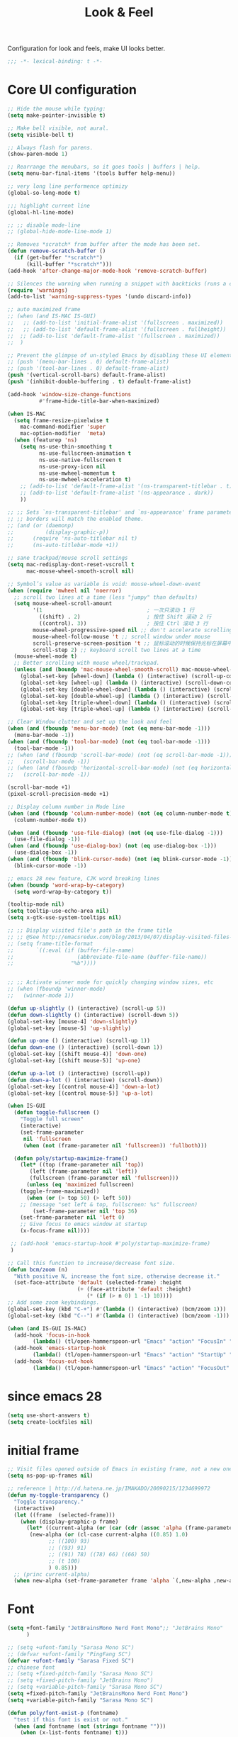 #+title: Look & Feel

Configuration for look and feels, make UI looks better.

#+begin_src emacs-lisp
  ;;; -*- lexical-binding: t -*-
#+end_src

* Core UI configuration
#+begin_src emacs-lisp
;; Hide the mouse while typing:
(setq make-pointer-invisible t)

;; Make bell visible, not aural.
(setq visible-bell t)

;; Always flash for parens.
(show-paren-mode 1)

;; Rearrange the menubars, so it goes tools | buffers | help.
(setq menu-bar-final-items '(tools buffer help-menu))

;; very long line performence optimizy
(global-so-long-mode t)

;;; highlight current line
(global-hl-line-mode)

;; ;; disable mode-line
;; (global-hide-mode-line-mode 1)

;; Removes *scratch* from buffer after the mode has been set.
(defun remove-scratch-buffer ()
  (if (get-buffer "*scratch*")
      (kill-buffer "*scratch*")))
(add-hook 'after-change-major-mode-hook 'remove-scratch-buffer)

;; Silences the warning when running a snippet with backticks (runs a command in the snippet)
(require 'warnings)
(add-to-list 'warning-suppress-types '(undo discard-info))

;; auto maximized frame
;; (when (and IS-MAC IS-GUI)
;;   ;; (add-to-list 'initial-frame-alist '(fullscreen . maximized))
;;   ;; (add-to-list 'default-frame-alist '(fullscreen . fullheight))
;;  ;; (add-to-list 'default-frame-alist '(fullscreen . maximized))
;;  )

;; Prevent the glimpse of un-styled Emacs by disabling these UI elements early.
;; (push '(menu-bar-lines . 0) default-frame-alist)
;; (push '(tool-bar-lines . 0) default-frame-alist)
(push '(vertical-scroll-bars) default-frame-alist)
(push '(inhibit-double-buffering . t) default-frame-alist)

(add-hook 'window-size-change-functions
          #'frame-hide-title-bar-when-maximized)

(when IS-MAC
  (setq frame-resize-pixelwise t
	mac-command-modifier 'super
	mac-option-modifier  'meta)
  (when (featurep 'ns)
    (setq ns-use-thin-smoothing t
          ns-use-fullscreen-animation t
          ns-use-native-fullscreen t
          ns-use-proxy-icon nil
          ns-use-mwheel-momentum t
          ns-use-mwheel-acceleration t)
    ;; (add-to-list 'default-frame-alist '(ns-transparent-titlebar . t))
    ;; (add-to-list 'default-frame-alist '(ns-appearance . dark))
    ))

;; ;; Sets `ns-transparent-titlebar' and `ns-appearance' frame parameters so window
;; ;; borders will match the enabled theme.
;; (and (or (daemonp)
;;          (display-graphic-p))
;;      (require 'ns-auto-titlebar nil t)
;;      (ns-auto-titlebar-mode +1))

;; sane trackpad/mouse scroll settings
(setq mac-redisplay-dont-reset-vscroll t
      mac-mouse-wheel-smooth-scroll nil)

;; Symbol’s value as variable is void: mouse-wheel-down-event
(when (require 'mwheel nil 'noerror)
  ;; scroll two lines at a time (less "jumpy" than defaults)
  (setq mouse-wheel-scroll-amount
        '(1                                 ; 一次只滚动 1 行
          ((shift) . 2)                     ; 按住 Shift 滚动 2 行
          ((control). 3))                   ; 按住 Ctrl 滚动 3 行
        mouse-wheel-progressive-speed nil ;; don't accelerate scrolling
        mouse-wheel-follow-mouse 't ;; scroll window under mouse
        scroll-preserve-screen-position 't ;; 鼠标滚动的时候保持光标在屏幕中的位置不变
        scroll-step 2) ;; keyboard scroll two lines at a time
  (mouse-wheel-mode t)
  ;; Better scrolling with mouse wheel/trackpad.
  (unless (and (boundp 'mac-mouse-wheel-smooth-scroll) mac-mouse-wheel-smooth-scroll)
    (global-set-key [wheel-down] (lambda () (interactive) (scroll-up-command 1)))
    (global-set-key [wheel-up] (lambda () (interactive) (scroll-down-command 1)))
    (global-set-key [double-wheel-down] (lambda () (interactive) (scroll-up-command 2)))
    (global-set-key [double-wheel-up] (lambda () (interactive) (scroll-down-command 2)))
    (global-set-key [triple-wheel-down] (lambda () (interactive) (scroll-up-command 4)))
    (global-set-key [triple-wheel-up] (lambda () (interactive) (scroll-down-command 4)))))

;; Clear Window clutter and set up the look and feel
(when (and (fboundp 'menu-bar-mode) (not (eq menu-bar-mode -1)))
  (menu-bar-mode -1))
(when (and (fboundp 'tool-bar-mode) (not (eq tool-bar-mode -1)))
  (tool-bar-mode -1))
;; (when (and (fboundp 'scroll-bar-mode) (not (eq scroll-bar-mode -1)))
;;   (scroll-bar-mode -1))
;; (when (and (fboundp 'horizontal-scroll-bar-mode) (not (eq horizontal-scroll-bar-mode -1)))
;;   (scroll-bar-mode -1))

(scroll-bar-mode +1)
(pixel-scroll-precision-mode +1)

;; Display column number in Mode line
(when (and (fboundp 'column-number-mode) (not (eq column-number-mode t)))
  (column-number-mode t))

(when (and (fboundp 'use-file-dialog) (not (eq use-file-dialog -1)))
  (use-file-dialog -1))
(when (and (fboundp 'use-dialog-box) (not (eq use-dialog-box -1)))
  (use-dialog-box -1))
(when (and (fboundp 'blink-cursor-mode) (not (eq blink-cursor-mode -1)))
  (blink-cursor-mode -1))

;; emacs 28 new feature, CJK word breaking lines
(when (boundp 'word-wrap-by-category)
  (setq word-wrap-by-category t))

(tooltip-mode nil)
(setq tooltip-use-echo-area nil)
(setq x-gtk-use-system-tooltips nil)

;; ;; Display visited file's path in the frame title
;; ;; @See http://emacsredux.com/blog/2013/04/07/display-visited-files-path-in-the-frame-title/
;; (setq frame-title-format
;;       `((:eval (if (buffer-file-name)
;;                    (abbreviate-file-name (buffer-file-name))
;;                  "%b"))))


;; ;; Activate winner mode for quickly changing window sizes, etc
;; (when (fboundp 'winner-mode)
;;   (winner-mode 1))

(defun up-slightly () (interactive) (scroll-up 5))
(defun down-slightly () (interactive) (scroll-down 5))
(global-set-key [mouse-4] 'down-slightly)
(global-set-key [mouse-5] 'up-slightly)

(defun up-one () (interactive) (scroll-up 1))
(defun down-one () (interactive) (scroll-down 1))
(global-set-key [(shift mouse-4)] 'down-one)
(global-set-key [(shift mouse-5)] 'up-one)

(defun up-a-lot () (interactive) (scroll-up))
(defun down-a-lot () (interactive) (scroll-down))
(global-set-key [(control mouse-4)] 'down-a-lot)
(global-set-key [(control mouse-5)] 'up-a-lot)

(when IS-GUI
  (defun toggle-fullscreen ()
    "Toggle full screen"
    (interactive)
    (set-frame-parameter
     nil 'fullscreen
     (when (not (frame-parameter nil 'fullscreen)) 'fullboth)))

  (defun poly/startup-maximize-frame()
    (let* ((top (frame-parameter nil 'top))
	   (left (frame-parameter nil 'left))
	   (fullscreen (frame-parameter nil 'fullscreen)))
      (unless (eq 'maximized fullscreen)
	(toggle-frame-maximized))
      (when (or (> top 50) (> left 50))
	;; (message "set left & top, fullscreen: %s" fullscreen)
        (set-frame-parameter nil 'top 36)
	(set-frame-parameter nil 'left 0)
	;; Give focus to emacs window at startup
	(x-focus-frame nil))))

 ;; (add-hook 'emacs-startup-hook #'poly/startup-maximize-frame)
 )

;; Call this function to increase/decrease font size.
(defun bcm/zoom (n)
  "With positive N, increase the font size, otherwise decrease it."
  (set-face-attribute 'default (selected-frame) :height
                      (+ (face-attribute 'default :height)
                         (* (if (> n 0) 1 -1) 10))))
;; Add some zoom keybindings.
(global-set-key (kbd "C-+") #'(lambda () (interactive) (bcm/zoom 1)))
(global-set-key (kbd "C--") #'(lambda () (interactive) (bcm/zoom -1)))

(when (and IS-GUI IS-MAC)
  (add-hook 'focus-in-hook
	    (lambda() (tl/open-hammerspoon-url "Emacs" "action" "FocusIn" "pid" poly/emacs-pid-str)))
  (add-hook 'emacs-startup-hook
	    (lambda() (tl/open-hammerspoon-url "Emacs" "action" "StartUp" "pid" poly/emacs-pid-str)))
  (add-hook 'focus-out-hook
	    (lambda() (tl/open-hammerspoon-url "Emacs" "action" "FocusOut" "pid" poly/emacs-pid-str))))
#+end_src

*  since emacs 28

#+begin_src emacs-lisp
(setq use-short-answers t)
(setq create-lockfiles nil)
#+end_src

*  initial frame
#+begin_src emacs-lisp
;; Visit files opened outside of Emacs in existing frame, not a new one
(setq ns-pop-up-frames nil)

;; reference | http://d.hatena.ne.jp/IMAKADO/20090215/1234699972
(defun my-toggle-transparency ()
  "Toggle transparency."
  (interactive)
  (let ((frame  (selected-frame)))
    (when (display-graphic-p frame)
      (let* ((current-alpha (or (car (cdr (assoc 'alpha (frame-parameters frame)))) 1.0))
       (new-alpha (or (cl-case current-alpha ((0.85) 1.0)
             ;; ((100) 93)
             ;; ((93) 91)
             ;; ((91) 78) ((78) 66) ((66) 50)
             ;; (t 100)
             ) 0.85)))
  ;; (princ current-alpha)
  (when new-alpha (set-frame-parameter frame 'alpha `(,new-alpha ,new-alpha)))))))
#+end_src

* Font

#+begin_src emacs-lisp
(setq +font-family "JetBrainsMono Nerd Font Mono";; "JetBrains Mono"
      )

;; (setq +ufont-family "Sarasa Mono SC")
;; (defvar +ufont-family "PingFang SC")
(defvar +ufont-family "Sarasa Fixed SC")
;; chinese font
;; (setq +fixed-pitch-family "Sarasa Mono SC")
;; (setq +fixed-pitch-family "JetBrains Mono")
;; (setq +variable-pitch-family "Sarasa Mono SC")
(setq +fixed-pitch-family "JetBrainsMono Nerd Font Mono")
(setq +variable-pitch-family "Sarasa Mono SC")

(defun poly/font-exist-p (fontname)
  "test if this font is exist or not."
  (when (and fontname (not (string= fontname "")))
    (when (x-list-fonts fontname) t)))

(setq english-font-size 13)
(setq chinese-font-size 15)

(defun +load-font (&optional frame)
  (interactive)
  (setq english-fonts `(,+font-family))
  (setq chinese-fonts `(,+ufont-family))
  (set-face-attribute 'default nil
		      ;; (format "%s-%d" (car english-fonts) 12)
                      :font (format "%s:pixelsize=%d" (car english-fonts) english-font-size) ;; 11 13 17 19 23
		      )
  (dolist (charset '(kana han symbol cjk-misc bopomofo))
    (set-fontset-font  nil ;; (frame-parameter nil 'font)
		       charset
		       (font-spec :family +ufont-family
				  ;; (car chinese-fonts)
				  :size chinese-font-size))) ;; 14 16 20 22 28
  (set-face-attribute 'variable-pitch nil :font (format "%s-%d" +ufont-family chinese-font-size))
  (set-face-attribute 'fixed-pitch nil :font (format "%s-%d" +ufont-family chinese-font-size))

  ;; (setq face-font-rescale-alist `((,+ufont-family . 1.2)))
  ;; (setq face-font-rescale-alist `((,+ufont-family . 1.24)))

  ;; emoji
  (when IS-MAC
    (if (version< "27.0" emacs-version)
	(set-fontset-font "fontset-default" 'unicode "Apple Color Emoji" nil 'prepend)
      (set-fontset-font t 'symbol (font-spec :family "Apple Color Emoji" :size 13) nil 'prepend)))

  (let* ((+font-size 12)
	 (font-spec (format "%s-%d" +font-family 12))
         (variable-pitch-font-spec (format "%s-%d" +variable-pitch-family +font-size))
         (fixed-pitch-font-spec (format "%s-%d" +fixed-pitch-family +font-size)))
    (set-fontset-font nil nil (font-spec :family +font-family
					 :size +font-size
					 :width 'normal) frame)
    ;; (set-frame-font font-spec frame)
    (set-face-attribute 'variable-pitch nil :font variable-pitch-font-spec)
    (set-face-attribute 'fixed-pitch nil :font fixed-pitch-font-spec))
  ;; (+load-ext-font)
  )

;; (when (IS-GUI)
;;   (+load-font nil))
;; (add-hook 'after-init-hook
;;     (lambda ()
;;       (when (IS-GUI)
;;         (+load-font nil))))

;; (add-hook 'telega-root-mode-hook '+load-font)
;; (add-hook 'after-init-hook
;;     (lambda ()
;;       (when (IS-GUI)
;;         (+load-font nil))))

;; (defun max/set-font (FONT-NAME CN-FONT-NAME &optional INITIAL-SIZE CN-FONT-RESCALE-RATIO)
;;   "Set different font-family for Latin and Chinese charactors."
;;   (let* ((size (or INITIAL-SIZE 14))
;; 	 (ratio (or CN-FONT-RESCALE-RATIO 0.0))
;; 	 (main (font-spec :name FONT-NAME :size size))
;; 	 (cn (font-spec :name CN-FONT-NAME)))
;;     (set-face-attribute 'default nil :font main)
;;     (dolist (charset '(kana han symbol cjk-misc bopomofo))
;;       (set-fontset-font t charset cn))
;;     (setq face-font-rescale-alist (if (/= ratio 0.0) `((,CN-FONT-NAME . ,ratio)) nil))))

(when IS-GUI
  (add-hook 'after-init-hook
	    (lambda ()
	      ;; (max/set-font "Monaco" "Sarasa Mono SC" 13 1.25)
	      ;; (max/set-font "JetBrainsMono Nerd Font Mono";; "JetBrainsMono Nerd Font"
	      ;; 		    ;; "JetBrains Mono"
	      ;; 		   ;; "JetBrainsMono Nerd Font"
	      ;; 		   "Hiragino Sans GB"
	      ;; 		    13 1.25)

	      ;; (max/set-font "Fira Code" "Source Han Serif SC" 13 1.3)
              (+load-font nil))))

(set-face-attribute 'fixed-pitch-serif nil :family "Latin Modern Mono")
(set-fontset-font t 'symbol "Noto Color Emoji")
(set-fontset-font t 'symbol "Noto Sans Symbols" nil 'append)
(set-fontset-font t 'symbol "Symbola" nil 'append)
;; (max/set-font "Fira Code" "Hiragino Sans GB" 13 1.25)

;; (set-face-attribute 'default nil :family "Jetbrains Mono NL" :height 135)
;; (set-face-attribute 'fixed-pitch nil :family "Jetbrains Mono NL")
;; (set-face-attribute 'variable-pitch nil :family "Jetbrains Mono NL")
#+end_src

* ligatures

enable ligatures with emacs-mac, must install font first

#+begin_src emacs-lisp
(when (fboundp 'mac-auto-operator-composition-mode)
  ;; Function available in railwaycat Emacs only:
  ;; `mac-auto-operator-composition-mode' automatically composes
  ;; consecutive occurrences of characters consisting of the elements
  ;; of `mac-auto-operator-composition-characters' if the font
  ;; supports such a composition.
  (mac-auto-operator-composition-mode t))
#+end_src

#+begin_src emacs-lisp
;; (let ((ligatures `((?-  . ,(regexp-opt '("-|" "-~" "---" "-<<" "-<" "--" "->" "->>" "-->")))
;;                    (?/  . ,(regexp-opt '("/**" "/*" "///" "/=" "/==" "/>" "//")))
;;                    (?*  . ,(regexp-opt '("*>" "***" "*/")))
;;                    (?<  . ,(regexp-opt '("<-" "<<-" "<=>" "<=" "<|" "<||" "<|||::=" "<|>" "<:" "<>" "<-<"
;;                                          "<<<" "<==" "<<=" "<=<" "<==>" "<-|" "<<" "<~>" "<=|" "<~~" "<~"
;;                                          "<$>" "<$" "<+>" "<+" "</>" "</" "<*" "<*>" "<->" "<!--")))
;;                    (?:  . ,(regexp-opt '(":>" ":<" ":::" "::" ":?" ":?>" ":=")))
;;                    (?=  . ,(regexp-opt '("=>>" "==>" "=/=" "=!=" "=>" "===" "=:=" "==")))
;;                    (?!  . ,(regexp-opt '("!==" "!!" "!=")))
;;                    (?>  . ,(regexp-opt '(">]" ">:" ">>-" ">>=" ">=>" ">>>" ">-" ">=")))
;;                    (?&  . ,(regexp-opt '("&&&" "&&")))
;;                    (?|  . ,(regexp-opt '("|||>" "||>" "|>" "|]" "|}" "|=>" "|->" "|=" "||-" "|-" "||=" "||")))
;;                    (?.  . ,(regexp-opt '(".." ".?" ".=" ".-" "..<" "...")))
;;                    (?+  . ,(regexp-opt '("+++" "+>" "++")))
;;                    (?\[ . ,(regexp-opt '("[||]" "[<" "[|")))
;;                    (?\{ . ,(regexp-opt '("{|")))
;;                    (?\? . ,(regexp-opt '("??" "?." "?=" "?:")))
;;                    (?#  . ,(regexp-opt '("####" "###" "#[" "#{" "#=" "#!" "#:" "#_(" "#_" "#?" "#(" "##")))
;;                    (?\; . ,(regexp-opt '(";;")))
;;                    (?_  . ,(regexp-opt '("_|_" "__")))
;;                    (?\\ . ,(regexp-opt '("\\" "\\/")))
;;                    (?~  . ,(regexp-opt '("~~" "~~>" "~>" "~=" "~-" "~@")))
;;                    (?$  . ,(regexp-opt '("$>")))
;;                    (?^  . ,(regexp-opt '("^=")))
;;                    (?\] . ,(regexp-opt '("]#"))))))
;;   (dolist (char-regexp ligatures)
;;     (set-char-table-range composition-function-table (car char-regexp)
;;                           `([,(cdr char-regexp) 0 font-shape-gstring]))))

;; (global-auto-composition-mode -1)

;; (defun aa/enable-auto-composition ()
;;   (auto-composition-mode))

;; (add-hook 'prog-mode-hook #'aa/enable-auto-composition)

(use-package composite
  :straight (:type built-in)
  :ensure t
  :init (defvar composition-ligature-table (make-char-table nil))
  :hook (((prog-mode
           conf-mode nxml-mode markdown-mode help-mode
           shell-mode eshell-mode term-mode vterm-mode eat-mode)
          . (lambda () (setq-local composition-function-table composition-ligature-table))))
  :config
  ;; support ligatures, some toned down to prevent hang
  (let ((alist
         '((33  . ".\\(?:\\(==\\|[!=]\\)[!=]?\\)")
           (35  . ".\\(?:\\(###?\\|_(\\|[(:=?[_{]\\)[#(:=?[_{]?\\)")
           (36  . ".\\(?:\\(>\\)>?\\)")
           (37  . ".\\(?:\\(%\\)%?\\)")
           (38  . ".\\(?:\\(&\\)&?\\)")
           (42  . ".\\(?:\\(\\*\\*\\|[*>]\\)[*>]?\\)")
           ;; (42 . ".\\(?:\\(\\*\\*\\|[*/>]\\).?\\)")
           (43  . ".\\(?:\\([>]\\)>?\\)")
           ;; (43 . ".\\(?:\\(\\+\\+\\|[+>]\\).?\\)")
           (45  . ".\\(?:\\(-[->]\\|<<\\|>>\\|[-<>|~]\\)[-<>|~]?\\)")
           ;; (46 . ".\\(?:\\(\\.[.<]\\|[-.=]\\)[-.<=]?\\)")
           (46  . ".\\(?:\\(\\.<\\|[-=]\\)[-<=]?\\)")
           (47  . ".\\(?:\\(//\\|==\\|[=>]\\)[/=>]?\\)")
           ;; (47 . ".\\(?:\\(//\\|==\\|[*/=>]\\).?\\)")
           (48  . ".\\(?:x[a-zA-Z]\\)")
           (58  . ".\\(?:\\(::\\|[:<=>]\\)[:<=>]?\\)")
           (59  . ".\\(?:\\(;\\);?\\)")
           (60  . ".\\(?:\\(!--\\|\\$>\\|\\*>\\|\\+>\\|-[-<>|]\\|/>\\|<[-<=]\\|=[<>|]\\|==>?\\||>\\||||?\\|~[>~]\\|[$*+/:<=>|~-]\\)[$*+/:<=>|~-]?\\)")
           (61  . ".\\(?:\\(!=\\|/=\\|:=\\|<<\\|=[=>]\\|>>\\|[=>]\\)[=<>]?\\)")
           (62  . ".\\(?:\\(->\\|=>\\|>[-=>]\\|[-:=>]\\)[-:=>]?\\)")
           (63  . ".\\(?:\\([.:=?]\\)[.:=?]?\\)")
           (91  . ".\\(?:\\(|\\)[]|]?\\)")
           ;; (92 . ".\\(?:\\([\\n]\\)[\\]?\\)")
           (94  . ".\\(?:\\(=\\)=?\\)")
           (95  . ".\\(?:\\(|_\\|[_]\\)_?\\)")
           (119 . ".\\(?:\\(ww\\)w?\\)")
           (123 . ".\\(?:\\(|\\)[|}]?\\)")
           (124 . ".\\(?:\\(->\\|=>\\||[-=>]\\||||*>\\|[]=>|}-]\\).?\\)")
           (126 . ".\\(?:\\(~>\\|[-=>@~]\\)[-=>@~]?\\)"))))
    (dolist (char-regexp alist)
      (set-char-table-range composition-ligature-table (car char-regexp)
                            `([,(cdr char-regexp) 0 font-shape-gstring]))))
  (set-char-table-parent composition-ligature-table composition-function-table))
#+end_src

* modeline
** doom-modeline

#+begin_src emacs-lisp :tangle no
(use-package doom-modeline
  :straight t;; (doom-modeline
	    ;;  :type git
	    ;;  :host github
	    ;;  :repo "seagle0128/doom-modeline")
  :custom
  ;; (doom-modeline-buffer-file-name-style 'truncate-with-project)
  ;; (doom-modeline-buffer-file-name-style 'relative-to-project)
  ;; (doom-modeline-buffer-file-name-style 'relative-to-project)
  (doom-modeline-buffer-file-name-style 'truncate-all)
  (doom-modeline-project-detection 'project)
  (doom-modeline-modal-icon nil)
  (doom-modeline-icon t)
  (doom-modeline-major-mode-icon t)
  (doom-modeline-buffer-state-icon t)
  (doom-modeline-buffer-modification-icon t)
  (doom-modeline-unicode-fallback nil)
  (doom-modeline-continuous-word-count-modes '(markdown-mode gfm-mode org-mode))
  (doom-modeline-minor-modes t)
  (doom-modeline-major-mode-color-icon t)
  (doom-modeline-persp-name t)
  (doom-modeline-persp-icon t)
  (doom-modeline-lsp t)
  (doom-modeline-mu4e nil)
  ;; Whether display github notifications or not. Requires `ghub+` package.
  (doom-modeline-github nil)
  ;; The interval of checking github.
  (doom-modeline-github-interval (* 30 60))
  (doom-modeline-height 15)
  (doom-modeline-bar-width 3)
  (doom-modeline-vcs-max-length 25)
  (doom-modeline-checker-simple-format nil)
  (doom-modeline-env-version t)
  (doom-modeline-env-enable-python t)
  (doom-modeline-env-enable-ruby t)
  (doom-modeline-env-enable-perl t)
  (doom-modeline-env-enable-go t)
  (doom-modeline-env-enable-elixir t)
  (doom-modeline-env-enable-rust t)
  (doom-modeline-env-python-executable "python")
  (doom-modeline-env-ruby-executable "ruby")
  (doom-modeline-env-perl-executable "perl")
  (doom-modeline-env-go-executable "go")
  (doom-modeline-env-elixir-executable "iex")
  (doom-modeline-env-rust-executable "rustc")
  (doom-modeline-env-load-string "...")
  :config
  ;; (doom-modeline-def-modeline 'my-simple-line
  ;;   '(modals input-method bar matches buffer-info-simple remote-host buffer-position parrot selection-info)
  ;;   '(objed-state misc-info persp-name mu4e lsp minor-modes indent-info buffer-encoding major-mode process vcs checker)
  ;;   )

  (doom-modeline-def-modeline 'my-simple-line-v2
    '(;; modals
      input-method bar matches buffer-info-simple remote-host buffer-position parrot selection-info)
    '(;; objed-state
      misc-info
      persp-name
      lsp ;; minor-modes
      indent-info;
      ;; buffer-encoding
      ;; major-mode
      process vcs checker)
    )

  ;; Add to `doom-modeline-mode-hook` or other hooks
  ;; (add-hook 'doom-modeline-mode-hook
  ;;      (lambda() (doom-modeline-set-modeline 'my-simple-line 'default)))
  (add-hook 'doom-modeline-mode-hook
	    (lambda() (doom-modeline-set-modeline 'my-simple-line-v2)))
  (doom-modeline-mode t))
#+END_SRC

** simple-modeline
#+begin_src emacs-lisp :tangle no
(use-package simple-modeline
  :straight t
  :hook (after-init . simple-modeline-mode)
  :config
  (setq simple-modeline-segments
	'((simple-modeline-segment-input-method
	   ;; simple-modeline-segment-modified
	   simple-modeline-segment-buffer-name
	   simple-modeline-segment-position)
	  (;; simple-modeline-segment-minor-modes
	   ;; simple-modeline-segment-eol
	   ;; simple-modeline-segment-encoding
	   simple-modeline-segment-vc
	   ;; simple-modeline-segment-misc-info
	   simple-modeline-segment-process
	   simple-modeline-segment-major-mode))))
#+end_src


** Minions

Implements a menu that lists enabled and disabled minor modes in the mode-line.

#+begin_src emacs-lisp
(use-package minions
  :init
  ;; (defface csb/minions-mode-line-lighter '((t (:height 1.0))) "")
    (defface my/minions-mode-line-face
    '((t
       :weight normal
       :foreground "MediumPurple1"
       :background nil
       :box nil))
    "Face for the minions mode line."
    :group 'my/faces)
    :custom
  ;; (minions-mode-line-delimiters nil)
    (minions-mode-line-delimiters '("" . ""))
  (minions-mode-line-lighter "ϟ")
  ;; (minions-mode-line-face '((:inherit font-lock-comment-face :slant normal)))
  (minions-mode-line-face 'my/minions-mode-line-face)
  ;; (minions-mode-line-lighter "::")
  :config
  (minions-mode)
  ;; (setq minions-mode-line-lighter  "⚙" ;; "#" ;; "[+]"
  ;; 	;; minions-mode-line-delimiters '("" . "")
  ;; 	;; minions-mode-line-face 'csb/minions-mode-line-lighter
  ;; 	minions-prominent-modes nil;; '(lsp-mode)
  ;; 	)
  )
#+end_src

** modeline

#+begin_src emacs-lisp
;; https://emacs.stackexchange.com/questions/5529/how-to-right-align-some-items-in-the-modeline
(defun csb/align-mode-line (left right &optional resered-right-width)
  "Return a string of `window-width' length containing LEFT, and
RIGHT aligned respectively."
  (let* ((align-mode-line-width ; how much is avilable for us to align
          (if resered-right-width
              (- (window-total-width) resered-right-width)
            (window-total-width)))
         (available-width
          (- align-mode-line-width
             (+ (length (format-mode-line left))
                (length (format-mode-line right))))))
    (append left
            (list (format (format "%%%ds" available-width) ""))
            right
            '(mode-line-end-spaces))))

;; ;; https://github.com/jdtsmith/mlscroll/issues/11
;; (defun csb/mlscroll-mode-right-reserved ()
;;     "How much does mlscroll mode need for the magic on the right hand side?"
;;   (if (and (bound-and-true-p mlscroll-mode)
;;            (bound-and-true-p mlscroll-width-chars)
;;            (not (bound-and-true-p mlscroll-alter-percent-position)))
;;       ;; magic guess padding for mode-line-end-spaces
;;       (+ mlscroll-width-chars 2)
;;          2))


;; adapted from  doom-modeline-update-buffer-file-state-icon
(defun csb/mode-line-buffer-file-state-icon  ()
  (ignore-errors
    (cond (buffer-read-only
           (propertize (nerd-icons-mdicon "nf-md-lock")
		       'face '(:inherit warning :height 1.1)))
          ((and buffer-file-name (buffer-modified-p))
           (propertize (nerd-icons-mdicon "nf-md-content_save_edit")
		       'face '(:inherit warning :height 1.1)))
          ((and buffer-file-name
                (not (file-exists-p buffer-file-name)))
           (propertize (nerd-icons-mdicon "nf-md-cancel")
		       'face  '(:foreground "Pink" :height 1.1)))
          (t "-"))))

(defun csb/lsp-state-icon ()
  (ignore-errors
    (let ((succ (propertize (concat " " (nerd-icons-octicon "nf-oct-rocket") " ")
 			    'face '(:inherit success :height 1.1)))
	  (fail (propertize (concat " " "💥" " ") 'face '(:inherit error :height 1.1))))
      (cond ((bound-and-true-p lsp-mode)
	     (if (lsp-workspaces)
		 succ fail))
	    ((bound-and-true-p eglot--managed-mode)
	     (let* ((server (eglot-current-server))
		    (last-error (and server (jsonrpc-last-error server))))
	       (if last-error
		   fail succ)))
	    (t  "-")))))

;; Keep `doom-modeline-current-window' up-to-date
(defun csb/modeline-get-current-window (&optional frame)
  "Get the current window but should exclude the child windows."
  (if (and (fboundp 'frame-parent) (frame-parent frame))
      (frame-selected-window (frame-parent frame))
    (frame-selected-window frame)))

(defvar csb/modeline-current-window (csb/modeline-get-current-window))

;; From https://github.com/seagle0128/doom-modeline/blob/dc93cdec543e25022db7b034af49d57b6ee1c289/doom-modeline-core.el#L840
(defun csb/modeline-active-p ()
  "Whether is an active window."
  (unless (and (bound-and-true-p mini-frame-frame)
               (and (frame-live-p mini-frame-frame)
                    (frame-visible-p mini-frame-frame)))
    (and csb/modeline-current-window
         (eq (csb/modeline-get-current-window) csb/modeline-current-window))))

(defun csb/modeline-set-selected-window (&rest _)
  "Set `doom-modeline-current-window' appropriately."
  (let ((win (csb/modeline-get-current-window)))
    (setq csb/modeline-current-window
          (if (minibuffer-window-active-p win)
              (minibuffer-selected-window)
            win))))

(defun csb/modeline-unset-selected-window ()
  "Unset `doom-modeline-current-window' appropriately."
  (setq csb/modeline-current-window nil))

(add-hook 'pre-redisplay-functions #'csb/modeline-set-selected-window)


(setq csb/modeline-enable-word-count nil)

;; From https://github.com/seagle0128/doom-modeline/blob/master/doom-modeline-segments.el#L1117
(defun csb/modeline-selection-info ()
  "Information about the current selection, such as how many characters and
lines are selected, or the NxM dimensions of a block selection."
  (when (and mark-active
             (csb/modeline-active-p))
    (cl-destructuring-bind (beg . end)
	(cons (region-beginning) (region-end))
      (propertize
       (let ((lines (count-lines beg (min end (point-max)))))
         (concat " "
                 (cond ((or (bound-and-true-p rectangle-mark-mode))
                        (let ((cols (abs (- (csb/modeline-column end)
                                            (csb/modeline-column beg)))))
                          (format "%dx%dB" lines cols)))
                       ((> lines 1)
                        (format "%dC %dL" (- end beg) lines))
                       (t
                        (format "%dC" (- end beg))))
                 (when csb/modeline-enable-word-count
                   (format " %dW" (count-words beg end)))))
       'face 'italic))))


(defun csb/modeline-maybe-popper ()
  "Has popper claimed this as a popup!?"
  (if (and (boundp 'popper-popup-status)
           popper-popup-status)
      (propertize "🎈" 'face 'mode-line-emphasis)
    ""))

;; https://occasionallycogent.com/custom_emacs_modeline/index.html
(setq csb/original-mode-line-format mode-line-format)

(setq csb/mode-line-format
      '(:eval
        (csb/align-mode-line
         ;; left
         '((:eval (meow-indicator))
	   ;; mode-line-mule-info
	   (:eval (rime-lighter))
	   ;; "%e"
	   ;; mode-line-front-space
           ;; (:eval (csb/modeline-maybe-popper))
           " "
           ;; don't display the '-' for local directories, just '@' on remote
           (:eval (when (and (stringp default-directory) (file-remote-p default-directory))
                    'mode-line-remote))
           (:eval (propertize "%b" 'face 'bold))
           " "
	   (:eval " L%l C%C ")
           ;; "%l:%c "
	   mode-line-percent-position
	   " "
           (:eval (csb/modeline-selection-info)))
         ;; right
         '(" "
	   ;;
           ;; mode-line-modes
	   minions-mode-line-modes
           (vc-mode vc-mode)
           " "
           ;; mode-line-client
           (:eval (csb/lsp-state-icon))
	   ;; " "
	   ;; "  "
	    (:eval (propertize " | " 'face 'shadow) ) ; separator
           (:eval (csb/mode-line-buffer-file-state-icon))
           mode-line-frame-identification
           mode-line-misc-info)
         ;; (csb/mlscroll-mode-right-reserved)
	 )))

;; Keep the modline unicode symbols single color
;; Otherwise wit emacs-28 and harfbuzz we get colorfull madness
;; https://archive.casouri.cat/note/2021/fontset/index.html
(when IS-GUI
  (progn
    (create-fontset-from-fontset-spec
     (font-xlfd-name
      (font-spec :name "DejaVu Sans Mono"
                 :size 11
                 :registry "fontset-csb modeline")))
    (set-fontset-font
     "fontset-csb modeline"
     'unicode (font-spec :name "Symbola"))
    (set-face-attribute 'mode-line nil :fontset "fontset-csb modeline")
    (set-face-attribute 'mode-line-inactive nil :fontset "fontset-csb modeline")))

(setq mode-line-right-align-edge 'right-margin)
(setq-default mode-line-format csb/mode-line-format)
#+end_src

* treemacs
#+begin_src emacs-lisp
(use-package treemacs
  :straight t
  :custom
  (treemacs-collapse-dirs                 (if (executable-find "python") 3 0))
  (treemacs-deferred-git-apply-delay      0.5)
  (treemacs-display-in-side-window        t)
  (treemacs-eldoc-display                 'simple)
  (treemacs-file-event-delay              2000)
  (treemacs-file-follow-delay             0.2)
  (treemacs-file-extension-regex            treemacs-last-period-regex-value)
  (treemacs-file-name-transformer        #'identity)
  (treemacs-follow-after-init             t)
  (treemacs-expand-after-init             t)
  (treemacs-git-command-pipe              "")
  (treemacs-git-integration                t)
  (treemacs-header-scroll-indicators        '(nil . "^^^^^^"))
  (treemacs-goto-tag-strategy             'refetch-index)
  (treemacs-indentation                   2)
  (treemacs-indentation-string            " ")
  (treemacs-is-never-other-window         t)
  (treemacs-max-git-entries               5000)
  (treemacs-find-workspace-method        'find-for-file-or-pick-first)
  (treemacs-no-png-images                 nil)
  (treemacs-no-delete-other-windows       t)
  (treemacs-project-follow-cleanup        nil)
  (treemacs-position                      'left)
  (treemacs-persist-file                  (expand-file-name "treemacs-persist" poly-cache-dir))
  (treemacs-litter-directories              '("/node_modules" "/.venv" "/.cask" "/vendor"))
  (treemacs-recenter-distance             0.1)
  (treemacs-recenter-after-file-follow    nil)
  (treemacs-recenter-after-tag-follow     nil)
  (treemacs-recenter-after-project-jump   'always)
  (treemacs-recenter-after-project-expand 'on-distance)
  (treemacs-project-follow-into-home      nil)
  (treemacs--icon-size 10)
  (treemacs-silent-refresh t)
  (treemacs-follow-mode t)
  (treemacs-show-cursor                   t)
  (treemacs-show-hidden-files             t)
  (treemacs-silent-filewatch              t)
  (treemacs-sorting                 'alphabetic-asc)
  (treemacs-select-when-already-in-treemacs 'move-back)
  (treemacs-missing-project-action  'remove)
  ;; (treemacs-sorting                       'alphabetic-case-insensitive-asc)
  (treemacs-space-between-root-nodes      t)
  (treemacs-tag-follow-cleanup            t)
  (treemacs-tag-follow-delay              1)
  (treemacs-text-scale                  nil)
  (treemacs-user-mode-line-format       nil)
  (treemacs-user-header-line-format     nil)
  (treemacs-resize-icons                   16)
  (treemacs-wide-toggle-width           70)
  (treemacs-width                       35)
  (treemacs-width-increment             1)
  (treemacs-width-is-initially-locked   t)
  (treemacs-workspace-switch-cleanup    nil)
  ;; (treemacs-fringe-indicator-mode       nil)
  ;; (doom-treemacs-use-generic-icons t)
  :defines winum-keymap
  :commands (treemacs-follow-mode
             treemacs-filewatch-mode
             treemacs-fringe-indicator-mode
             treemacs-git-mode)
  :init
  (with-eval-after-load 'winum
    (bind-key (kbd "M-0") #'treemacs-select-window winum-keymap))
  :config
  ;; (treemacs-fringe-indicator-mode nil)
  (treemacs-git-commit-diff-mode t)
  ;; (treemacs-git-mode t)
  (treemacs-indent-guide-mode t)
  ;; (treemacs-tag-follow-mode t)
  (treemacs-project-follow-mode t)
  (treemacs-follow-mode t)
  (treemacs-filewatch-mode t)
  (treemacs-fringe-indicator-mode t)
  (pcase (cons (not (null (executable-find "git")))
               (not (null (executable-find "python3"))))
    (`(t . t)
     (treemacs-git-mode 'deferred))
    (`(t . _)
     (treemacs-git-mode 'simple)))
  (if (fboundp 'define-fringe-bitmap)
      (define-fringe-bitmap 'treemacs--fringe-indicator-bitmap
        (vector #b00000111111
                #b00000111111
                #b00000111111
                #b00000111111
                #b00000111111
                #b00000111111
                #b00000111111
                #b00000111111
                #b00000111111
                #b00000111111
                #b00000111111
                #b00000111111
                #b00000111111
                #b00000111111
                #b00000111111
                #b00000111111
                #b00000111111
                #b00000111111
                #b00000111111
                #b00000111111
                #b00000111111
                #b00000111111
                #b00000111111
                #b00000111111
                #b00000111111
                #b00000111111)))
  :bind (([f8]        . treemacs)
         ("C-x t t"   . treemacs)
         ("C-x t d"   . treemacs-select-directory)
         ("C-`"       . treemacs-select-window)
         ("M-0"       . treemacs-select-window)
         ("C-x t 1"   . treemacs-delete-other-windows)
	 ("s-t"       . treemacs-display-current-project-exclusively)
         ("s-T"       . treemacs-add-and-display-current-project)
         ("C-x t t"   . treemacs)
         ("C-x t b"   . treemacs-bookmark)
         ;; ("C-x t B"   . treemacs-bookmark)
         ("C-x t C-t" . treemacs-find-file)
         ("C-x t M-t" . treemacs-find-tag)
	 :map treemacs-mode-map
         ([mouse-1]   . treemacs-single-click-expand-action)))

(use-package treemacs-magit
  :straight t
  :after magit
  :commands treemacs-magit--schedule-update
  :hook ((magit-post-commit
          git-commit-post-finish
          magit-post-stage
          magit-post-unstage)
         . treemacs-magit--schedule-update)
  :ensure t)

(use-package treemacs-projectile
  :straight t
  :ensure t
  :disabled
  :after (treemacs projectile)
  :config
  (setq treemacs-header-function #'treemacs-projectile-create-header))

;; (use-package nerd-icons
;;   :defer 1
;;   :demand ;require
;;   :custom
;;   ;; need to install the nerd-font
;;   ;; For kitty terminal need to add family to kitty config (C-S-<f2>)
;;   (nerd-icons-font-family "JetBrains Mono NF"))

(use-package nerd-icons
  :custom
  (nerd-icons-scale-factor 1.0)
  (nerd-icons-default-adjust 0.0)
  :config
  (when (and (display-graphic-p nil)
             (not (member "Symbols Nerd Font Mono" (font-family-list))))
    (nerd-icons-install-fonts)))

(use-package nerd-icons-completion
  :demand t
  :after nerd-icons
  :hook
  (marginalia-mode . nerd-icons-completion-marginalia-setup)
  :config
  (cl-defmethod nerd-icons-completion-get-icon (cand (_cat (eql project-buffer)))
    "Return the icon for the candidate CAND of completion category project-buffer."
    (nerd-icons-completion-get-icon cand 'buffer))

  (cl-defmethod nerd-icons-completion-get-icon (cand (_cat (eql tab)))
    "Display tab icon for nerd-icons-completion."
    (concat (nerd-icons-mdicon "nf-md-tab" :face 'nerd-icons-blue) " "))

  (cl-defmethod nerd-icons-completion-get-icon (cand (_cat (eql command)))
    "Display command icon for nerd-icons-completion."
    (concat (nerd-icons-mdicon "nf-md-cog" :face 'nerd-icons-blue) " "))

  (cl-defmethod nerd-icons-completion-get-icon (cand (_cat (eql mode)))
    "Display mode icon for nerd-icons-completion."
    (concat (nerd-icons-octicon "nf-oct-package" :face 'nerd-icons-blue) " "))

  (cl-defmethod nerd-icons-completion-get-icon (cand (_cat (eql function)))
    "Display function icon for nerd-icons-completion."
    (if (commandp (intern cand))
        (concat (nerd-icons-octicon "nf-oct-gear" :face 'nerd-icons-blue) " ")
      (concat (nerd-icons-octicon "nf-oct-package" :face 'nerd-icons-purple) " ")))

  (cl-defmethod nerd-icons-completion-get-icon (cand (_cat (eql variable)))
    "Display function icon for nerd-icons-completion."
    (if (custom-variable-p (intern cand))
        (concat (nerd-icons-octicon "nf-oct-tag" :face 'nerd-icons-lblue) " ")
      (concat (nerd-icons-mdicon "nf-md-tag" :face 'nerd-icons-lblue) " ")))

  (cl-defmethod nerd-icons-completion-get-icon (cand (_cat (eql face)))
    "Display face icon for nerd-icons-completion."
    (concat (nerd-icons-mdicon "nf-md-palette" :face 'nerd-icons-blue) " "))

  (cl-defmethod nerd-icons-completion-get-icon (cand (_cat (eql history)))
    "Display history icon for nerd-icons-completion."
    (concat (nerd-icons-octicon "nf-oct-history" :face 'nerd-icons-blue) " "))

  (cl-defmethod nerd-icons-completion-get-icon (cand (_cat (eql theme)))
    "Display theme icon for nerd-icons-completion."
    (concat (nerd-icons-mdicon "nf-md-palette" :face 'nerd-icons-lcyan) " "))

  (defun nerd-icons-completion--counsel-imenu-symbol (cand)
    "Return imenu symbol from CAND."
    (let ((str (split-string cand ": ")))
      (or (cadr str) (car str))))
  (cl-defmethod nerd-icons-completion-get-icon (cand (_cat (eql symbol)))
    "Display the symbol icon all-the-icons-completion."
    (let ((sym (intern (nerd-icons-completion--counsel-imenu-symbol cand))))
      (cond
       ((string-match-p "Packages?[:)]" cand)
        (all-the-icons-octicon "nf-oct-archive" :face 'nerd-icons-silver))
       ((or (functionp sym) (macrop sym))
        (nerd-icons-completion-get-icon cand 'function))
       ((facep sym)
        (nerd-icons-completion-get-icon cand 'face))
       ((symbolp sym)
        (nerd-icons-completion-get-icon cand 'variable))
       (t (nerd-icons-octicon "nf-oct-gear" :face 'all-the-icons-silver)))))
  (nerd-icons-completion-mode))

;; Disable for now, as having it enabled causes dired to not reliably select the
;; current buffer when opening dired for directory of current buffer.
(use-package nerd-icons-dired
  :straight (nerd-icons-dired :type git :host github
                              :repo "rainstormstudio/nerd-icons-dired")
  :hook
  (dired-mode . nerd-icons-dired-mode)
  :custom
  (nerd-icons-dired-v-adjust 0.01))

(use-package nerd-icons-ibuffer
  :hook
  (ibuffer-mode . nerd-icons-ibuffer-mode))

(use-package treemacs-nerd-icons
  :config
  (with-eval-after-load 'treemacs
    (treemacs-load-theme "nerd-icons")))

(use-package treemacs-tab-bar ;;treemacs-tab-bar if you use tab-bar-mode
  :straight t
  :defer t
  :after (treemacs)
  :config (treemacs-set-scope-type 'Tabs))

(use-package treemacs-persp
  :straight t
  :after (treemacs persp-mode)
  :commands treemacs-set-scope-type
  :init (treemacs-set-scope-type 'Perspectives))
#+end_src

* icon

#+begin_src emacs-lisp :tangle no

(use-package all-the-icons-completion
  :straight t
  :after marginalia
  :commands all-the-icons-completion-marginalia-setup
  :hook (marginalia-mode . all-the-icons-completion-marginalia-setup)
  :init
  (all-the-icons-completion-mode))

(use-package treemacs-icons-dired
  :straight t
  :after treemacs dired
  :ensure t
  :config (treemacs-icons-dired-mode))

(use-package all-the-icons
  :straight t
  :if IS-GUI
  ;; :if (or IS-GUI (daemonp))
  ;; :init
  ;; (setq all-the-icons-scale-factor 0.8)
  )

(use-package treemacs-all-the-icons
  :straight t
  :disabled
  :after treemacs
  :defer t
  :config
  (treemacs-load-theme "all-the-icons"))

(use-package all-the-icons-dired
  :straight t
  :if IS-GUI
  :after (all-the-icons dired)
  :hook (dired-mode . all-the-icons-dired-mode))

(use-package all-the-icons-ibuffer
  :straight t
  :if IS-GUI
  :after (all-the-icons ibuffer)
  :config
  (all-the-icons-ibuffer-mode t))
#+end_src

** auto set treemacs header

#+begin_src emacs-lisp
;; (defun aorst/treemacs-setup-title ()
;;   (let ((bg (face-attribute 'default :background))
;;         (fg (face-attribute 'default :foreground)))
;;     (face-remap-add-relative 'header-line
;;                              :background bg :foreground fg
;;                              :box `(:line-width ,(/ (line-pixel-height) 2) :color ,bg)))
;;   (setq header-line-format
;;         '((:eval
;;            (let* ((text (treemacs-workspace->name (treemacs-current-workspace)))
;;                   (extra-align (+ (/ (length text) 2) 1))
;;                   (width (- (/ (window-width) 2) extra-align)))
;;              (concat (make-string width ?\s) text))))))

;; (add-hook 'treemacs-mode-hook #'aorst/treemacs-setup-title)

(defun my/treemacs-setup-title ()
  (let ((bg (face-attribute 'default :background))
        (fg (face-attribute 'default :foreground)))
    (face-remap-add-relative 'header-line
                             ;; :family "SF Pro Display"
           :bold t
                             :height 120
                             :background bg :foreground fg
                             :box `(:line-width ,(/ (line-pixel-height) 2) :color ,bg)))
  (setq header-line-format
        '((:eval
           (let* ((text "File Explorer")
                  (extra-align (+ (/ (length text) 2) 1))
                  (width (- (/ (window-width) 2) extra-align)))
             (concat (make-string width ?\s) text))))))

(add-hook 'treemacs-mode-hook #'my/treemacs-setup-title)
#+end_src


* auto-highlight-symbol

#+begin_src emacs-lisp :tangle no
(use-package auto-highlight-symbol
  :straight t
  :bind (:map auto-highlight-symbol-mode-map
         ("M-<"     . ahs-backward)
         ("M->"     . ahs-forward)
         ("M--"     . ahs-back-to-start)
         ("C-x C-'" . ahs-change-range) ; This might be only function that I still do not know how to achieve with Isearch
         ("C-x C-a" . ahs-edit-mode))
  :hook (after-init . global-auto-highlight-symbol-mode)
  :config
  (setq ahs-default-range 'ahs-range-whole-buffer))
#+end_src


** hl-todo: highlight TODO keywords

#+begin_src emacs-lisp
(use-package hl-todo
  :custom-face
  (hl-todo ((t (:inherit hl-todo :underline t))))
  :custom
  (hl-todo-keyword-faces '(("TODO"   . "#ff7060")
			   ("BUG"   . "#ff0000")
			   ("DEBUG" . "#A020F0")
			   ("STUB"   . "#1E90FF")
                           ("FIXME"  . "#caa000")))
  :config
  (global-hl-todo-mode t)
  :bind
  (:map hl-todo-mode-map
	("C-c p" . hl-todo-previous)
	("C-c n" . hl-todo-next)
	("C-c o" . hl-todo-occur)
	("C-c i" . hl-todo-insert)))
#+end_src


** compilation color

#+begin_src emacs-lisp
(use-package ansi-color
  :straight t
  :ensure t
  :init
  (defun colorize-compilation-buffer ()
    (read-only-mode)
    (ansi-color-apply-on-region compilation-filter-start (point))
    (read-only-mode))
  (add-hook 'compilation-filter-hook 'ansi-color-compilation-filter)
  ;; (add-hook 'compilation-filter-hook 'colorize-compilation-buffer)
  )
#+end_src
